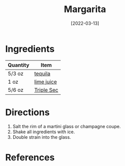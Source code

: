 #+TITLE: Margarita
#+DATE: [2022-03-13]
#+LAST_MODIFIED:
#+FILETAGS: :recipe:alcoholic :beverage:

* Ingredients

| Quantity | Item                                          |
|----------+-----------------------------------------------|
| 5/3 oz   | [[../_ingredients/tequila.md][tequila]]       |
| 1 oz     | [[../_ingredients/lime-juice.md][lime juice]] |
| 5/6 oz   | [[../_ingredients/triple-sec.md][Triple Sec]] |

* Directions

1. Salt the rim of a martini glass or champagne coupe.
2. Shake all ingredients with ice.
3. Double strain into the glass.

* References
